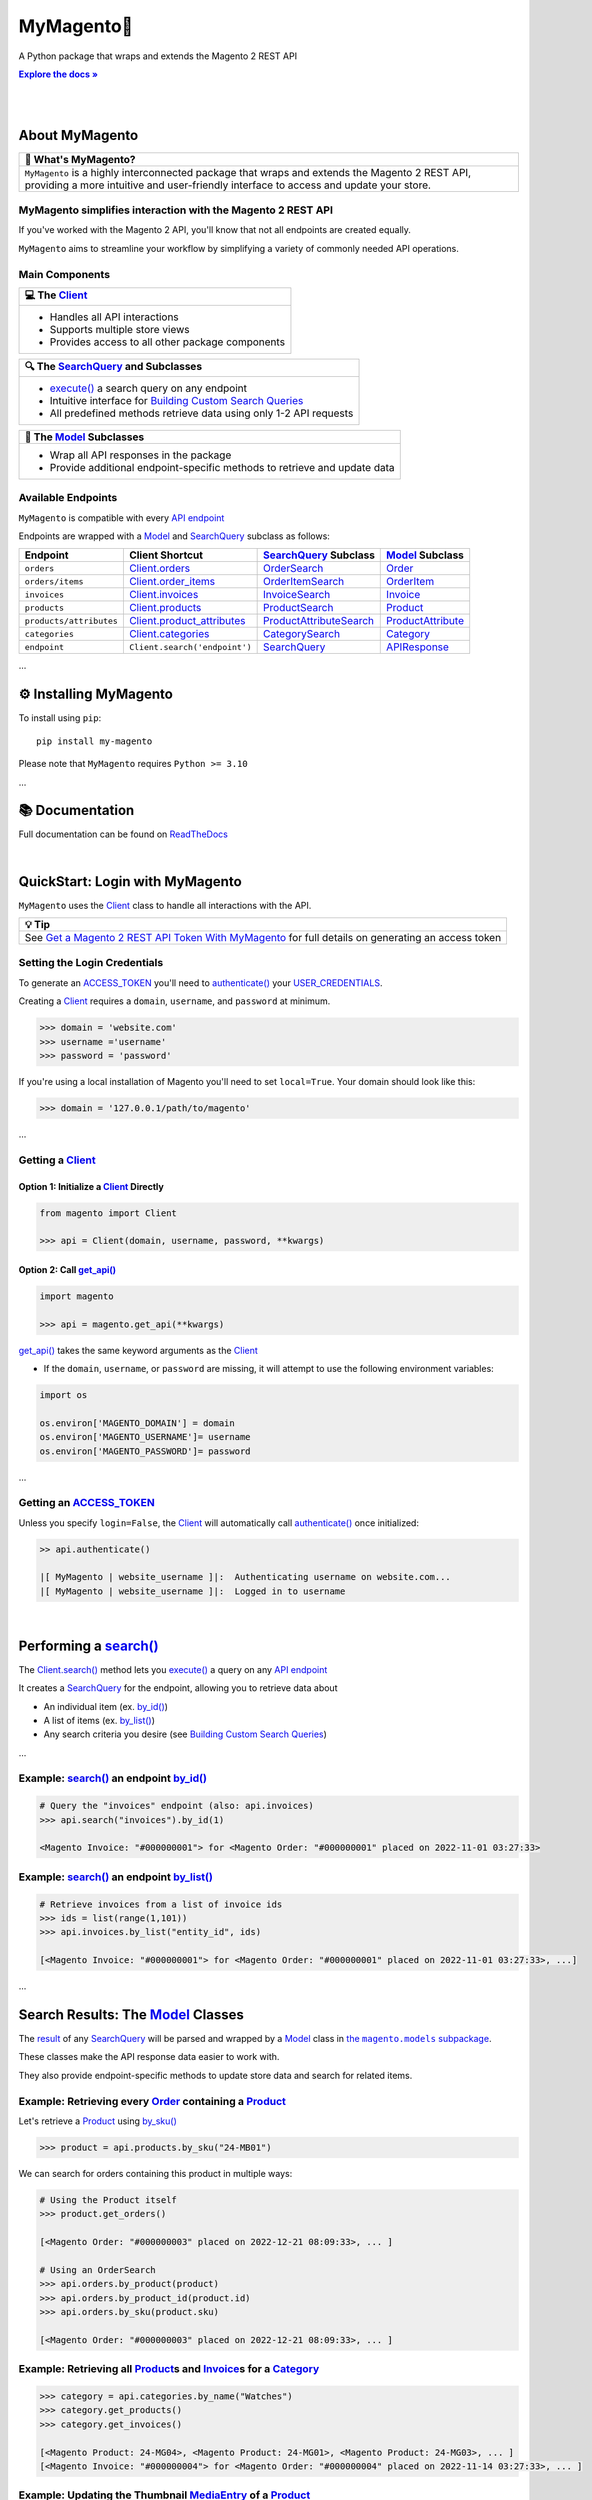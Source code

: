 .. |.~.ACCESS_TOKEN| replace:: ACCESS_TOKEN
.. _.~.ACCESS_TOKEN: https://my-magento.readthedocs.io/en/latest/clients.html#magento.clients.Client.ACCESS_TOKEN
.. |.~.APIResponse| replace:: APIResponse
.. _.~.APIResponse: https://my-magento.readthedocs.io/en/latest/model.html#magento.models.model.APIResponse
.. |.~.Category| replace:: Category
.. _.~.Category: https://my-magento.readthedocs.io/en/latest/category.html#magento.models.category.Category
.. |.~.CategorySearch| replace:: CategorySearch
.. _.~.CategorySearch: https://my-magento.readthedocs.io/en/latest/search_module.html#magento.search.CategorySearch
.. |.~.Client| replace:: Client
.. _.~.Client: https://my-magento.readthedocs.io/en/latest/clients.html#magento.clients.Client
.. |..Client.categories| replace:: Client.categories
.. _..Client.categories: https://my-magento.readthedocs.io/en/latest/clients.html#magento.clients.Client.categories
.. |..Client.invoices| replace:: Client.invoices
.. _..Client.invoices: https://my-magento.readthedocs.io/en/latest/clients.html#magento.clients.Client.invoices
.. |..Client.order_items| replace:: Client.order_items
.. _..Client.order_items: https://my-magento.readthedocs.io/en/latest/clients.html#magento.clients.Client.order_items
.. |..Client.orders| replace:: Client.orders
.. _..Client.orders: https://my-magento.readthedocs.io/en/latest/clients.html#magento.clients.Client.orders
.. |..Client.product_attributes| replace:: Client.product_attributes
.. _..Client.product_attributes: https://my-magento.readthedocs.io/en/latest/clients.html#magento.clients.Client.product_attributes
.. |..Client.products| replace:: Client.products
.. _..Client.products: https://my-magento.readthedocs.io/en/latest/clients.html#magento.clients.Client.products
.. |..Client.scope| replace:: Client.scope
.. _..Client.scope: https://my-magento.readthedocs.io/en/latest/clients.html#magento.clients.Client.scope
.. |..Client.search| replace:: Client.search()
.. _..Client.search: https://my-magento.readthedocs.io/en/latest/clients.html#magento.clients.Client.search
.. |..Client.url_for| replace:: Client.url_for()
.. _..Client.url_for: https://my-magento.readthedocs.io/en/latest/clients.html#magento.clients.Client.url_for
.. |.~.Invoice| replace:: Invoice
.. _.~.Invoice: https://my-magento.readthedocs.io/en/latest/invoice.html#magento.models.invoice.Invoice
.. |.~.InvoiceSearch| replace:: InvoiceSearch
.. _.~.InvoiceSearch: https://my-magento.readthedocs.io/en/latest/search_module.html#magento.search.InvoiceSearch
.. |.~.MediaEntry| replace:: MediaEntry
.. _.~.MediaEntry: https://my-magento.readthedocs.io/en/latest/product.html#magento.models.product.MediaEntry
.. |.~.Model| replace:: Model
.. _.~.Model: https://my-magento.readthedocs.io/en/latest/model.html#magento.models.model.Model
.. |..Model.refresh| replace:: Model.refresh()
.. _..Model.refresh: https://my-magento.readthedocs.io/en/latest/model.html#magento.models.model.Model.refresh
.. |.~.Order| replace:: Order
.. _.~.Order: https://my-magento.readthedocs.io/en/latest/order.html#magento.models.order.Order
.. |.~.OrderItem| replace:: OrderItem
.. _.~.OrderItem: https://my-magento.readthedocs.io/en/latest/order.html#magento.models.order.OrderItem
.. |.~.OrderItemSearch| replace:: OrderItemSearch
.. _.~.OrderItemSearch: https://my-magento.readthedocs.io/en/latest/search_module.html#magento.search.OrderItemSearch
.. |.~.OrderSearch| replace:: OrderSearch
.. _.~.OrderSearch: https://my-magento.readthedocs.io/en/latest/search_module.html#magento.search.OrderSearch
.. |.~.Product| replace:: Product
.. _.~.Product: https://my-magento.readthedocs.io/en/latest/product.html#magento.models.product.Product
.. |.~.ProductAttribute| replace:: ProductAttribute
.. _.~.ProductAttribute: https://my-magento.readthedocs.io/en/latest/product.html#magento.models.product.ProductAttribute
.. |.~.ProductAttributeSearch| replace:: ProductAttributeSearch
.. _.~.ProductAttributeSearch: https://my-magento.readthedocs.io/en/latest/search_module.html#magento.search.ProductAttributeSearch
.. |.~.ProductSearch| replace:: ProductSearch
.. _.~.ProductSearch: https://my-magento.readthedocs.io/en/latest/search_module.html#magento.search.ProductSearch
.. |.~.ProductSearch.by_sku| replace:: by_sku()
.. _.~.ProductSearch.by_sku: https://my-magento.readthedocs.io/en/latest/search_module.html#magento.search.ProductSearch.by_sku
.. |.~.SearchQuery| replace:: SearchQuery
.. _.~.SearchQuery: https://my-magento.readthedocs.io/en/latest/search_module.html#magento.search.SearchQuery
.. |.~.SearchQuery.by_id| replace:: by_id()
.. _.~.SearchQuery.by_id: https://my-magento.readthedocs.io/en/latest/search_module.html#magento.search.SearchQuery.by_id
.. |.~.SearchQuery.by_list| replace:: by_list()
.. _.~.SearchQuery.by_list: https://my-magento.readthedocs.io/en/latest/search_module.html#magento.search.SearchQuery.by_list
.. |.~.SearchQuery.result| replace:: result
.. _.~.SearchQuery.result: https://my-magento.readthedocs.io/en/latest/search_module.html#magento.search.SearchQuery.result
.. |.~.USER_CREDENTIALS| replace:: USER_CREDENTIALS
.. _.~.USER_CREDENTIALS: https://my-magento.readthedocs.io/en/latest/clients.html#magento.clients.Client.USER_CREDENTIALS
.. |.~.add_criteria| replace:: add_criteria()
.. _.~.add_criteria: https://my-magento.readthedocs.io/en/latest/search_module.html#magento.search.SearchQuery.add_criteria
.. |.~.authenticate| replace:: authenticate()
.. _.~.authenticate: https://my-magento.readthedocs.io/en/latest/clients.html#magento.clients.Client.authenticate
.. |.~.by_id| replace:: by_id()
.. _.~.by_id: https://my-magento.readthedocs.io/en/latest/search_module.html#magento.search.SearchQuery.by_id
.. |.~.by_list| replace:: by_list()
.. _.~.by_list: https://my-magento.readthedocs.io/en/latest/search_module.html#magento.search.SearchQuery.by_list
.. |.~.delete| replace:: delete()
.. _.~.delete: https://my-magento.readthedocs.io/en/latest/clients.html#magento.clients.Client.delete
.. |.~.execute| replace:: execute()
.. _.~.execute: https://my-magento.readthedocs.io/en/latest/search_module.html#magento.search.SearchQuery.execute
.. |.~.get| replace:: get()
.. _.~.get: https://my-magento.readthedocs.io/en/latest/clients.html#magento.clients.Client.get
.. |..get_api| replace:: get_api()
.. _..get_api: https://my-magento.readthedocs.io/en/latest/modules.html#magento.get_api
.. |.~.get_api| replace:: get_api()
.. _.~.get_api: https://my-magento.readthedocs.io/en/latest/modules.html#magento.get_api
.. |.~.post| replace:: post()
.. _.~.post: https://my-magento.readthedocs.io/en/latest/clients.html#magento.clients.Client.post
.. |.~.put| replace:: put()
.. _.~.put: https://my-magento.readthedocs.io/en/latest/clients.html#magento.clients.Client.put
.. |.~.restrict_fields| replace:: restrict_fields()
.. _.~.restrict_fields: https://my-magento.readthedocs.io/en/latest/search_module.html#magento.search.SearchQuery.restrict_fields
.. |.~.scope| replace:: scope
.. _.~.scope: https://my-magento.readthedocs.io/en/latest/clients.html#magento.clients.Client.scope
.. |.~.search| replace:: search()
.. _.~.search: https://my-magento.readthedocs.io/en/latest/clients.html#magento.clients.Client.search
.. |.~.since| replace:: since()
.. _.~.since: https://my-magento.readthedocs.io/en/latest/search_module.html#magento.search.SearchQuery.since
.. |.~.until| replace:: until()
.. _.~.until: https://my-magento.readthedocs.io/en/latest/search_module.html#magento.search.SearchQuery.until
.. |.~.url_for| replace:: url_for()
.. _.~.url_for: https://my-magento.readthedocs.io/en/latest/clients.html#magento.clients.Client.url_for
.. |.~.views| replace:: views
.. _.~.views: https://my-magento.readthedocs.io/en/latest/clients.html#magento.clients.Store.views

..  Title: MyMagento
..  Description: A Python package that wraps and extends the Magento 2 REST API
..  Author: TDKorn

.. meta::
   :title: MyMagento
   :description: A Python package that wraps and extends the Magento 2 REST API

.. |RTD| replace:: **Explore the docs »**
.. _RTD: https://my-magento.readthedocs.io/en/latest/
.. |api_endpoint| replace:: API endpoint
.. _api_endpoint: https://adobe-commerce.redoc.ly/2.3.7-admin/


MyMagento🛒
---------------

.. image:: https://i.imgur.com/dkCWWYn.png
   :alt: Logo for MyMagento: Python Magento 2 REST API Wrapper
   :align: center
   :width: 200
   :height: 175










A Python package that wraps and extends the Magento 2 REST API


|RTD|_

|

.. image:: https://img.shields.io/pypi/v/my-magento?color=eb5202
   :target: https://pypi.org/project/my-magento/
   :alt: PyPI Version

.. image:: https://img.shields.io/badge/GitHub-my--magento-4f1abc
   :target: https://github.com/tdkorn/my-magento
   :alt: GitHub Repository

.. image:: https://static.pepy.tech/personalized-badge/my-magento?period=total&units=none&left_color=grey&right_color=blue&left_text=Downloads
    :target: https://pepy.tech/project/my-magento

.. image:: https://readthedocs.org/projects/my-magento/badge/?version=latest
    :target: https://my-magento.readthedocs.io/en/latest/?badge=latest
    :alt: Documentation Status



|

About MyMagento
~~~~~~~~~~~~~~~~~~~~


.. list-table::
   :header-rows: 1
   
   * - 📝 What's MyMagento?
   * - ``MyMagento`` is a highly interconnected package that wraps and extends the Magento 2 REST API,
       providing a more intuitive and user-friendly interface to access and update your store.



MyMagento simplifies interaction with the Magento 2 REST API
============================================================

If you've worked with the Magento 2 API, you'll know that not all endpoints are created equally.

``MyMagento`` aims to streamline your workflow by simplifying a
variety of commonly needed API operations.



Main Components
==================================


.. list-table::
   :header-rows: 1
   
   * - 💻 The |.~.Client|_
   * - * Handles all API interactions
       * Supports multiple store views
       * Provides access to all other package components



.. list-table::
   :header-rows: 1
   
   * - 🔍 The |.~.SearchQuery|_ and Subclasses
   * - * |.~.execute|_ a search query on any endpoint
       * Intuitive interface for `Building Custom Search Queries <https://my-magento.readthedocs.io/en/latest/interact-with-api.html#custom-queries>`_
       * All predefined methods retrieve data using only 1-2 API requests



.. list-table::
   :header-rows: 1
   
   * - 🧠 The |.~.Model|_ Subclasses
   * - * Wrap all API responses in the package
       * Provide additional endpoint-specific methods to retrieve and update data




Available Endpoints
======================

``MyMagento`` is compatible with every |api_endpoint|_

Endpoints are wrapped with a |.~.Model|_ and |.~.SearchQuery|_ subclass as follows:


.. csv-table::
   :header: "**Endpoint**", "**Client Shortcut**", "|.~.SearchQuery|_ **Subclass**", "|.~.Model|_ **Subclass**"

   "``orders``", "|..Client.orders|_", "|.~.OrderSearch|_", "|.~.Order|_"
   "``orders/items``", "|..Client.order_items|_", "|.~.OrderItemSearch|_", "|.~.OrderItem|_"
   "``invoices``", "|..Client.invoices|_", "|.~.InvoiceSearch|_", "|.~.Invoice|_"
   "``products``", "|..Client.products|_", "|.~.ProductSearch|_", "|.~.Product|_"
   "``products/attributes``", "|..Client.product_attributes|_", "|.~.ProductAttributeSearch|_", "|.~.ProductAttribute|_"
   "``categories``", "|..Client.categories|_", "|.~.CategorySearch|_", "|.~.Category|_"
   "``endpoint``", "``Client.search('endpoint')``", "|.~.SearchQuery|_", "|.~.APIResponse|_"



...

⚙ Installing MyMagento
~~~~~~~~~~~~~~~~~~~~~~~~~~


To install using ``pip``::

   pip install my-magento

Please note that ``MyMagento`` requires ``Python >= 3.10``

...

📚 Documentation
~~~~~~~~~~~~~~~~~~

Full documentation can be found on `ReadTheDocs <https://my-magento.readthedocs.io/en/latest/>`_

|

QuickStart: Login with MyMagento
~~~~~~~~~~~~~~~~~~~~~~~~~~~~~~~~~~~

``MyMagento`` uses the |.~.Client|_ class to handle all interactions with the API.


.. list-table::
   :header-rows: 1
   
   * - 💡 Tip
   * - See `Get a Magento 2 REST API Token With MyMagento <https://my-magento.readthedocs.io/en/latest/examples/logging-in.html#logging-in>`_ for full details on generating an access token



Setting the Login Credentials
===================================

To generate an |.~.ACCESS_TOKEN|_ you'll need to |.~.authenticate|_ your |.~.USER_CREDENTIALS|_.

Creating a |.~.Client|_ requires a ``domain``, ``username``, and ``password`` at minimum.


.. code-block:: python

   >>> domain = 'website.com'
   >>> username ='username'
   >>> password = 'password'


If you're using a local installation of Magento you'll need to set ``local=True``. Your domain should look like this:

.. code-block:: python

   >>> domain = '127.0.0.1/path/to/magento'


...

Getting a |.~.Client|_
=================================

Option 1: Initialize a |.~.Client|_ Directly
^^^^^^^^^^^^^^^^^^^^^^^^^^^^^^^^^^^^^^^^^^^^^^^^^^^^^^

.. code-block:: python

      from magento import Client

      >>> api = Client(domain, username, password, **kwargs)


Option 2: Call |.~.get_api|_
^^^^^^^^^^^^^^^^^^^^^^^^^^^^^^^^^^^^^^^^

.. code-block:: python


      import magento

      >>> api = magento.get_api(**kwargs)

|..get_api|_ takes the same keyword arguments as the |.~.Client|_

* If the ``domain``, ``username``, or ``password`` are missing,
  it will attempt to use the following environment variables:


.. code-block:: python

   import os

   os.environ['MAGENTO_DOMAIN'] = domain
   os.environ['MAGENTO_USERNAME']= username
   os.environ['MAGENTO_PASSWORD']= password

...

Getting an |.~.ACCESS_TOKEN|_
=======================================

Unless you specify ``login=False``, the |.~.Client|_ will automatically call |.~.authenticate|_ once initialized:


.. code-block:: python

   >> api.authenticate()

   |[ MyMagento | website_username ]|:  Authenticating username on website.com...
   |[ MyMagento | website_username ]|:  Logged in to username


|


Performing a |.~.search|_
~~~~~~~~~~~~~~~~~~~~~~~~~~~~~~~~~~~~~~~~~~~~~~~~~~~~~~~~~~~~~~~~~~~~

.. |api_endpoints| replace:: API endpoint
.. _api_endpoints: https://adobe-commerce.redoc.ly/2.3.7-admin/


The |..Client.search|_ method lets you |.~.execute|_ a query on
any |api_endpoints|_

It creates a |.~.SearchQuery|_ for the endpoint,
allowing you to retrieve data about

* An individual item (ex. |.~.SearchQuery.by_id|_)
* A list of items (ex. |.~.SearchQuery.by_list|_)
* Any search criteria you desire (see `Building Custom Search Queries <https://my-magento.readthedocs.io/en/latest/interact-with-api.html#custom-queries>`_)




...

Example: |.~.search|_ an endpoint |.~.by_id|_
=====================================================

.. code-block:: python

    # Query the "invoices" endpoint (also: api.invoices)
    >>> api.search("invoices").by_id(1)

    <Magento Invoice: "#000000001"> for <Magento Order: "#000000001" placed on 2022-11-01 03:27:33>



Example: |.~.search|_ an endpoint |.~.by_list|_
=======================================================

.. code-block:: python

    # Retrieve invoices from a list of invoice ids
    >>> ids = list(range(1,101))
    >>> api.invoices.by_list("entity_id", ids)

    [<Magento Invoice: "#000000001"> for <Magento Order: "#000000001" placed on 2022-11-01 03:27:33>, ...]

...

Search Results: The |.~.Model|_ Classes
~~~~~~~~~~~~~~~~~~~~~~~~~~~~~~~~~~~~~~~~~~~~~~~~~~~~~

.. |the_models| replace:: the ``magento.models`` subpackage
.. _the_models: models.html

The |.~.SearchQuery.result|_ of any |.~.SearchQuery|_ will be parsed and wrapped by a
|.~.Model|_ class in |the_models|_.

These classes make the API response data easier to work with.

They also provide endpoint-specific methods to update store data and search for related items.

Example: Retrieving every |.~.Order|_ containing a |.~.Product|_
==========================================================================

Let's retrieve a |.~.Product|_ using |.~.ProductSearch.by_sku|_

.. code-block:: python

   >>> product = api.products.by_sku("24-MB01")

We can search for orders containing this product in multiple ways:

.. code-block:: python

    # Using the Product itself
    >>> product.get_orders()

    [<Magento Order: "#000000003" placed on 2022-12-21 08:09:33>, ... ]

    # Using an OrderSearch
    >>> api.orders.by_product(product)
    >>> api.orders.by_product_id(product.id)
    >>> api.orders.by_sku(product.sku)

    [<Magento Order: "#000000003" placed on 2022-12-21 08:09:33>, ... ]



Example: Retrieving all |.~.Product|_\s and |.~.Invoice|_\s for a |.~.Category|_
===============================================================================================

.. code-block:: python

    >>> category = api.categories.by_name("Watches")
    >>> category.get_products()
    >>> category.get_invoices()

    [<Magento Product: 24-MG04>, <Magento Product: 24-MG01>, <Magento Product: 24-MG03>, ... ]
    [<Magento Invoice: "#000000004"> for <Magento Order: "#000000004" placed on 2022-11-14 03:27:33>, ... ]



Example: Updating the Thumbnail |.~.MediaEntry|_ of a |.~.Product|_
=============================================================================

.. code-block:: python

    # Update product thumbnail label on specific store view
   >>> product.thumbnail.set_alt_text("bonjour", scope="FR")
   >>> print(product.thumbnail)

    <MediaEntry 3417 for <Magento Product: 24-MB01>: bonjour>


...



.. list-table::
   :header-rows: 1
   
   * - 💡 Tip: Set the Store Scope
   * - If you have multiple store views, a ``store_code`` can be specified when
       retrieving/updating data
    
       * The |..Client.scope|_ is used by default - simply change it to switch store |.~.views|_
       * Passing the ``scope`` keyword argument to |..Client.url_for|_, |..Model.refresh|_,
         and some Model update methods will temporarily override the Client scope


...



.. _Custom Queries:

Building Custom Search Queries
~~~~~~~~~~~~~~~~~~~~~~~~~~~~~~~~~~

In addition to the predefined methods, you can also build your own queries

* Simply |.~.add_criteria|_, |.~.restrict_fields|_, and |.~.execute|_ the search
* The |.~.since|_ and |.~.until|_ methods allow you to further filter your query by date





.. list-table::
   :header-rows: 1

   * - 📋 Example: Retrieve Orders Over $50 Placed Since the Start of 2023
   * - .. code-block:: python

          >>> api.orders.add_criteria(
          ...    field="grand_total",
          ...    value="50",
          ...    condition="gt"
          ... ).since("2023-01-01").execute()

          [<Magento Order: "#000000012" placed on 2023-01-02 05:19:55>, ...]

...


Making Authorized Requests
~~~~~~~~~~~~~~~~~~~~~~~~~~~~

The |.~.Client|_ can be used to generate the |.~.url_for|_ any API endpoint,
including a store |.~.scope|_.

You can use this URL to make an authorized
|.~.get|_, |.~.post|_, |.~.put|_, or |.~.delete|_ request.


Example: Making a |.~.get|_ Request
=============================================

.. code-block:: python

 # Request the data for credit memo with id 7
 >>> url = api.url_for('creditmemo/7')
 >>> response = api.get(url)
 >>> print(response.json())

 {'adjustment': 1.5, 'adjustment_negative': 0, 'adjustment_positive': 1.5, 'base_adjustment': 1.5,  ... }



.. list-table::
   :header-rows: 1

   * - 📝 Note
   * - A |.~.search|_ is simpler than making |.~.get|_ requests, as the result will
       be wrapped by  |.~.APIResponse|_ or other |.~.Model|_

       .. code-block:: python

          # Retrieve credit memo with id 7 using a search
          >>> memo = api.search("creditmemo").by_id(7)
          >>> print(memo.data)
          >>> print(memo)

          {'adjustment': 1.5, 'adjustment_negative': 0, 'adjustment_positive': 1.5, 'base_adjustment': 1.5,  ... }
          <magento.models.model.APIResponse object at 0x000001BA42FD0FD1>

